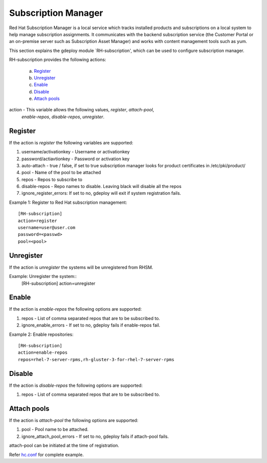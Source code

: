 .. _rst_subscriptionmanagement:

Subscription Manager
^^^^^^^^^^^^^^^^^^^^

Red Hat Subscription Manager is a local service which tracks installed products
and subscriptions on a local system to help manage subscription assignments. It
communicates with the backend subscription service (the Customer Portal or an
on-premise server such as Subscription Asset Manager) and works with content
management tools such as yum.

This section explains the gdeploy module `RH-subscription', which can be used to
configure subscription manager.

RH-subscription provides the following actions:

   a. `Register`_
   b. `Unregister`_
   c. `Enable`_
   d. `Disable`_
   e. `Attach pools`_

action - This variable allows the following values, *register*, *attach-pool*,
         *enable-repos*, *disable-repos*, *unregister*.


Register
--------
If the action is *register* the following variables are supported:

1. username/activationkey - Username or activationkey
2. password/actiavtionkey - Password or activation key
3. auto-attach - true / false, if set to true subscription manager looks for
   product certificates in /etc/pki/product/
4. pool - Name of the pool to be attached
5. repos - Repos to subscribe to
6. disable-repos - Repo names to disable. Leaving black will disable all the
   repos
7. ignore_register_errors: If set to no, gdeploy will exit if system
   registration fails.

Example 1: Register to Red Hat subscription management::

  [RH-subscription]
  action=register
  username=user@user.com
  password=<passwd>
  pool=<pool>

Unregister
----------
If the action is *unregister* the systems will be unregistered from RHSM.

Example: Unregister the system::
    [RH-subscription]
    action=unregister

Enable
------
If the action is *enable-repos* the following options are supported:

1. repos - List of comma separated repos that are to be subscribed to.
2. ignore_enable_errors - If set to no, gdeploy fails if enable-repos fail.

Example 2: Enable repositories::

  [RH-subscription]
  action=enable-repos
  repos=rhel-7-server-rpms,rh-gluster-3-for-rhel-7-server-rpms

Disable
-------
If the action is *disable-repos* the following options are supported:

1. repos - List of comma separated repos that are to be subscribed to.

Attach pools
------------
If the action is *attach-pool* the following options are supported:

1. pool - Pool name to be attached.
2. ignore_attach_pool_errors - If set to no, gdeploy fails if attach-pool
   fails.

attach-pool can be initiated at the time of registration.

Refer `hc.conf
<https://github.com/gluster-deploy/gdeploy/blob/2.0/examples/hc.conf>`_ for
complete example.
